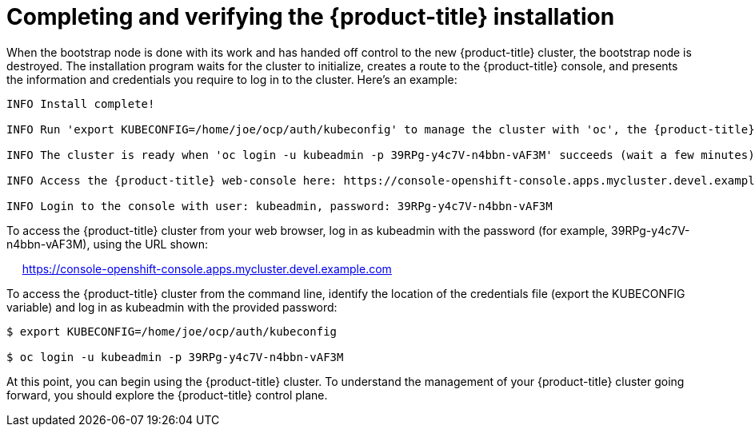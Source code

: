// Module included in the following assemblies:
//
// * TBD

[id="completing-installation_{context}"]
= Completing and verifying the {product-title} installation

[role="_abstract"]
When the bootstrap node is done with its work and has handed off control to the new {product-title} cluster, the bootstrap node is destroyed. The installation program waits for the cluster to initialize, creates a route to the {product-title} console, and presents the information and credentials you require to log in to the cluster. Here’s an example:

----
INFO Install complete!                                

INFO Run 'export KUBECONFIG=/home/joe/ocp/auth/kubeconfig' to manage the cluster with 'oc', the {product-title} CLI.

INFO The cluster is ready when 'oc login -u kubeadmin -p 39RPg-y4c7V-n4bbn-vAF3M' succeeds (wait a few minutes).

INFO Access the {product-title} web-console here: https://console-openshift-console.apps.mycluster.devel.example.com

INFO Login to the console with user: kubeadmin, password: 39RPg-y4c7V-n4bbn-vAF3M
----

To access the {product-title} cluster from your web browser, log in as kubeadmin with the password (for example, 39RPg-y4c7V-n4bbn-vAF3M), using the URL shown:

     https://console-openshift-console.apps.mycluster.devel.example.com

To access the {product-title} cluster from the command line, identify the location of the credentials file (export the KUBECONFIG variable) and log in as kubeadmin with the provided password:
----
$ export KUBECONFIG=/home/joe/ocp/auth/kubeconfig

$ oc login -u kubeadmin -p 39RPg-y4c7V-n4bbn-vAF3M
----

At this point, you can begin using the {product-title} cluster. To understand the management of your {product-title} cluster going forward, you should explore the {product-title} control plane.
